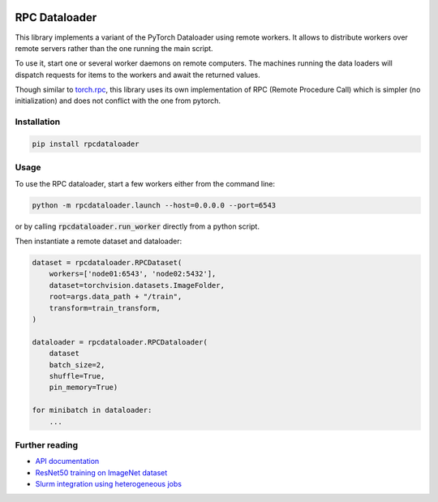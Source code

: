 .. image:: https://img.shields.io/badge/doc-latest-brightgreen
   :target: https://cea-list.github.io/RPCDataloader
   :alt: Documentation
.. image:: https://github.com/CEA-LIST/RPCDataloader/actions/workflows/tests.yml/badge.svg
   :target: https://github.com/CEA-LIST/RPCDataloader/actions/workflows/tests.yml
   :alt: Continuous tests

==============
RPC Dataloader
==============

This library implements a variant of the PyTorch Dataloader using remote workers.
It allows to distribute workers over remote servers rather than the one running the main script.

To use it, start one or several worker daemons on remote computers.
The machines running the data loaders will dispatch requests for items to the workers and await the returned values.

Though similar to `torch.rpc <https://pytorch.org/docs/stable/rpc.html>`_, this library uses its own implementation of RPC (Remote Procedure Call) which is simpler (no initialization) and does not conflict with the one from pytorch.


Installation
============

.. code:: shell

    pip install rpcdataloader


.. _Usage:

Usage
=====

To use the RPC dataloader, start a few workers either from the command line:

.. code:: shell

    python -m rpcdataloader.launch --host=0.0.0.0 --port=6543

or by calling :code:`rpcdataloader.run_worker` directly from a python script.

Then instantiate a remote dataset and dataloader:

.. code:: python

    dataset = rpcdataloader.RPCDataset(
        workers=['node01:6543', 'node02:5432'],
        dataset=torchvision.datasets.ImageFolder,
        root=args.data_path + "/train",
        transform=train_transform,
    )

    dataloader = rpcdataloader.RPCDataloader(
        dataset
        batch_size=2,
        shuffle=True,
        pin_memory=True)

    for minibatch in dataloader:
        ...


Further reading
===============

- `API documentation <https://cea-list.github.io/RPCDataloader>`_
- `ResNet50 training on ImageNet dataset <docs/example_rpc.py>`_
- `Slurm integration using heterogeneous jobs <docs/example_rpc.slurm>`_
